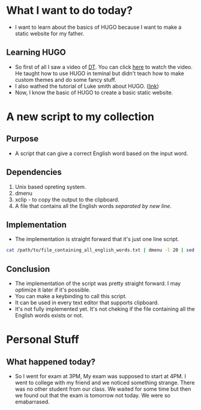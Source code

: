 * What I want to do today?
+ I want to learn about the basics of HUGO because I want to make a static website for my father.
** Learning HUGO
+ So first of all I saw a video of [[https://www.youtube.com/@DistroTube][DT]]. You can click [[https://www.youtube.com/watch?v=927wgzzNMEA][here]] to watch the video. He taught how to use HUGO in teminal but didn't teach how to make custom themes and do some fancy stuff.
+ I also wathed the tutorial of Luke smith about HUGO. ([[https://www.youtube.com/watch?v=ZFL09qhKi5I][link]])
+ Now, I know the basic of HUGO to create a basic static website.

* A new script to my collection
** Purpose
+ A script that can give a correct English word based on the input word.
** Dependencies
1) Unix based opreting system.
2) dmenu
3) xclip - to copy the output to the clipboard.
4) A file that contains all the English words /separated by new line/.
** Implementation
+ The implementation is straight forward that it's just one line script.
#+BEGIN_SRC bash
cat /path/to/file_containing_all_english_words.txt | dmenu -l 20 | sed -z 's/\xa//' | xclip -selection  clipboard
#+END_SRC
** Conclusion
+ The implementation of the script was pretty straight forward. I may optimize it later if it's possible.
+ You can make a keybinding to call this script.
+ It can be used in every text editor that supports clipboard.
+ It's not fully implemented yet. It's not cheking if the file containing all the English words exists or not.

* Personal Stuff
** What happened today?
+ So I went for exam at 3PM, My exam was supposed to start at 4PM. I went to college with my friend and we noticed something strange. There was no other student from our class. We waited for some time but then we found out that the exam is tomorrow not today. We were so emabarrased.
